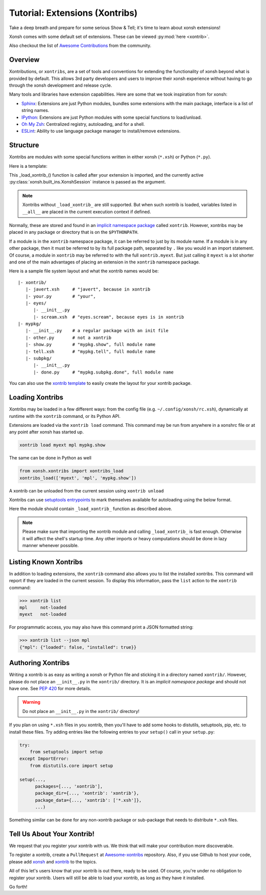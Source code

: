 .. _tutorial_xontrib:

************************************
Tutorial: Extensions (Xontribs)
************************************
Take a deep breath and prepare for some serious Show & Tell; it's time to
learn about xonsh extensions!

Xonsh comes with some default set of extensions. These can be viewed :py:mod:`here <xontrib>`.

Also checkout the list of `Awesome Contributions <https://xonsh.github.io/awesome-xontribs/>`_
from the community.

Overview
========
Xontributions, or ``xontribs``, are a set of tools and conventions for
extending the functionality of xonsh beyond what is provided by default. This
allows 3rd party developers and users to improve their xonsh experience without
having to go through the xonsh development and release cycle.

Many tools and libraries have extension capabilities. Here are some that we
took inspiration from for xonsh:

* `Sphinx <http://sphinx-doc.org/>`_: Extensions are just Python modules,
  bundles some extensions with the main package, interface is a list of
  string names.
* `IPython <https://ipython.readthedocs.io/en/stable/config/extensions/index.html>`_: Extensions are just Python modules
  with some special functions to load/unload.
* `Oh My Zsh <http://ohmyz.sh/>`_: Centralized registry, autoloading, and
  for a shell.
* `ESLint <http://eslint.org/>`_: Ability to use language package manager
  to install/remove extensions.

Structure
================
Xontribs are modules with some special functions written
in either xonsh (``*.xsh``) or Python (``*.py``).

Here is a template:

.. code-block:: python
    from xonsh.built_ins import XonshSession

    def _load_xontrib_(xsh: XonshSession, **kwargs) -> dict:
        """
        this function will be called when loading/reloading the xontrib.

        Args:
            xsh: the current xonsh session instance, serves as the interface to manipulate the session.
                 This allows you to register new aliases, history backends, event listeners ...
            **kwargs: it is empty as of now. Kept for future proofing.
        Returns:
            dict: this will get loaded into the current execution context
        """

    def _unload_xontrib_(xsh: XonshSession, **kwargs) -> dict:
        """If you want your extension to be unloadable, put that logic here"""

This _load_xontrib_() function is called after your extension is imported,
and the currently active :py:class:`xonsh.built_ins.XonshSession` instance is passed as the argument.

.. note::

    Xontribs without ``_load_xontrib_`` are still supported.
    But when such xontrib is loaded, variables listed
    in ``__all__`` are placed in the current
    execution context if defined.

Normally, these are stored and found in an
`implicit namespace package <https://www.python.org/dev/peps/pep-0420/>`_
called ``xontrib``. However, xontribs may be placed in any package or directory
that is on the ``$PYTHONPATH``.

If a module is in the ``xontrib`` namespace package, it can be referred to just
by its module name. If a module is in any other package, then it must be
referred to by its full package path, separated by ``.`` like you would in an
import statement.  Of course, a module in ``xontrib`` may be referred to
with the full ``xontrib.myext``. But just calling it ``myext`` is a lot shorter
and one of the main advantages of placing an extension in the ``xontrib``
namespace package.

Here is a sample file system layout and what the xontrib names would be::

    |- xontrib/
       |- javert.xsh     # "javert", because in xontrib
       |- your.py        # "your",
       |- eyes/
          |- __init__.py
          |- scream.xsh  # "eyes.scream", because eyes is in xontrib
    |- mypkg/
       |- __init__.py    # a regular package with an init file
       |- other.py       # not a xontrib
       |- show.py        # "mypkg.show", full module name
       |- tell.xsh       # "mypkg.tell", full module name
       |- subpkg/
          |- __init__.py
          |- done.py     # "mypkg.subpkg.done", full module name


You can also use the `xontrib template <https://github.com/xonsh/xontrib-cookiecutter>`_ to easily
create the layout for your xontrib package.


Loading Xontribs
================
Xontribs may be loaded in a few different ways: from the config file
(e.g. ``~/.config/xonsh/rc.xsh``), dynamically at runtime with
the ``xontrib`` command, or its Python API.

Extensions are loaded via the ``xontrib load`` command.
This command may be run from anywhere in a xonshrc file or at any point
after xonsh has started up.

.. code-block:: xonsh

    xontrib load myext mpl mypkg.show

The same can be done in Python as well

.. code-block:: python

    from xonsh.xontribs import xontribs_load
    xontribs_load(['myext', 'mpl', 'mypkg.show'])

A xontrib can be unloaded from the current session using ``xontrib unload``

.. code-block:: xonsh
    xontrib unload myext mpl mypkg.show

Xontribs can use `setuptools entrypoints <https://setuptools.pypa.io/en/latest/userguide/entry_point.html?highlight=entrypoints>`_
to mark themselves available for autoloading using the below format.

.. code-block:: ini
    [options.entry_points]
    xonsh.xontribs =
        xontrib_name = path.to.the.module

Here the module should contain ``_load_xontrib_`` function as described above.

.. note::

    Please make sure that importing the xontrib module and calling ``_load_xontrib_`` is fast enough.
    Otherwise it will affect the shell's startup time.
    Any other imports or heavy computations should be done in lazy manner whenever possible.


Listing Known Xontribs
======================
In addition to loading extensions, the ``xontrib`` command also allows you to
list the installed xontribs. This command will report if they are loaded
in the current session. To display this
information, pass the ``list`` action to the ``xontrib`` command:

.. code-block:: xonshcon

    >>> xontrib list
    mpl     not-loaded
    myext   not-loaded


For programmatic access, you may also have this command print a JSON formatted
string:

.. code-block:: xonshcon

    >>> xontrib list --json mpl
    {"mpl": {"loaded": false, "installed": true}}

Authoring Xontribs
==================
Writing a xontrib is as easy as writing a xonsh or Python file and sticking
it in a directory named ``xontrib/``. However, please do not place an
``__init__.py`` in the ``xontrib/`` directory. It is an
*implicit namespace package* and should not have one. See
`PEP 420 <https://www.python.org/dev/peps/pep-0420/>`_ for more details.

.. warning::

    Do not place an ``__init__.py`` in the ``xontrib/`` directory!

If you plan on using ``*.xsh`` files in you xontrib, then you'll
have to add some hooks to distutils, setuptools, pip, etc. to install these
files. Try adding entries like the following entries to your ``setup()`` call
in your ``setup.py``:

.. code-block:: python

    try:
        from setuptools import setup
    except ImportError:
        from distutils.core import setup

    setup(...,
          packages=[..., 'xontrib'],
          package_dir={..., 'xontrib': 'xontrib'},
          package_data={..., 'xontrib': ['*.xsh']},
          ...)

Something similar can be done for any non-xontrib package or sub-package
that needs to distribute ``*.xsh`` files.


Tell Us About Your Xontrib!
===========================
We request that you register your xontrib with us.
We think that will make your contribution more discoverable.

To register a xontrib, create a ``PullRequest`` at
`Awesome-xontribs <https://github.com/xonsh/awesome-xontribs>`_
repository. Also, if you use Github to host your code,
please add `xonsh <https://github.com/topics/xonsh>`_ and `xontrib <https://github.com/topics/xontrib>`_
to the topics.

All of this let's users know that your xontrib is out there, ready to be used.
Of course, you're under no obligation to register your xontrib.  Users will
still be able to load your xontrib, as long as they have it installed.

Go forth!
